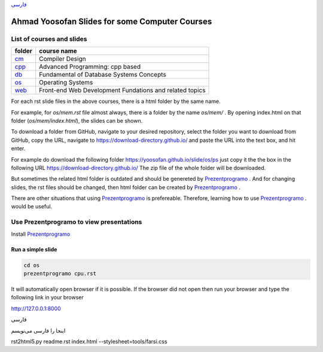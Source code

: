 `فارسی`_


===============================================
Ahmad Yoosofan Slides for some Computer Courses
===============================================


List of courses and slides
==========================
.. csv-table::
    :header-rows: 1

    folder, course name
    `cm <https://yoosofan.github.io/slide/cm>`_  ,  Compiler Design
    `cpp <https://yoosofan.github.io/slide/cpp>`_, Advanced Programming: cpp based
    `db <https://yoosofan.github.io/slide/db>`_  ,  Fundamental of Database Systems Concepts
    `os <https://yoosofan.github.io/slide/os>`_  ,  Operating Systems
    `web <https://yoosofan.github.io/slide/web>`_, Front-end Web Development Fundations and related topics

For each rst slide files in the above courses, there is a html folder by the same name.

For example, for `os/mem.rst` file almost always, there is a folder by the
name `os/mem/` .
By opening index.html on that folder (`os/mem/index.html`), the slides can be shown.

To download a folder from GitHub, navigate to your desired repository,
select the folder you want to download from GitHub, copy the URL, navigate to
https://download-directory.github.io/ and paste the URL into the text box, 
and hit enter.

For example do download the following folder
https://yoosofan.github.io/slide/os/ps
just copy it the the box in the following URL
https://download-directory.github.io/
The zip file of the whole folder will be downloaded.

But sometimes the related html folder is outdated and should be genereted by
`Prezentprogramo <https://github.com/yoosofan/prezentprogramo>`_ .
And for changing slides, the rst files should be changed, then
html folder can be created by
`Prezentprogramo <https://github.com/yoosofan/prezentprogramo>`_ .

There are other situations that using
`Prezentprogramo <https://github.com/yoosofan/prezentprogramo>`_
is prefereable. Therefore, learning how to use
`Prezentprogramo <https://github.com/yoosofan/prezentprogramo>`_ .
would be useful.

Use Prezentprogramo to view presentations
=========================================
Install `Prezentprogramo <https://github.com/yoosofan/prezentprogramo>`_

Run a simple slide
------------------
.. code:: sh

  cd os
  prezentprogramo cpu.rst

It will automatically open browser if it is possible.
If the browser did not open then run your browser
and type the following link in your browser

http://127.0.0.1:8000

.. _فارسی :

.. class:: rtl-h1

فارسی

.. class:: rtl

اینجا را فارسی می‌نویسم

.. class:: ltr

rst2html5.py readme.rst index.html --stylesheet=tools/farsi.css